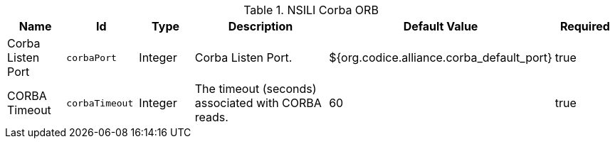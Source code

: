 :type: documentation
:status: published

.[[org.codice.alliance.nsili.orb.impl.corbaorb]]NSILI Corba ORB
[cols="1,1m,1,3,1,1" options="header"]
|===

|Name
|Id
|Type
|Description
|Default Value
|Required

|Corba Listen Port
|corbaPort
|Integer
|Corba Listen Port.
|${org.codice.alliance.corba_default_port}
|true

|CORBA Timeout
|corbaTimeout
|Integer
|The timeout (seconds) associated with CORBA reads.
|60
|true

|===

